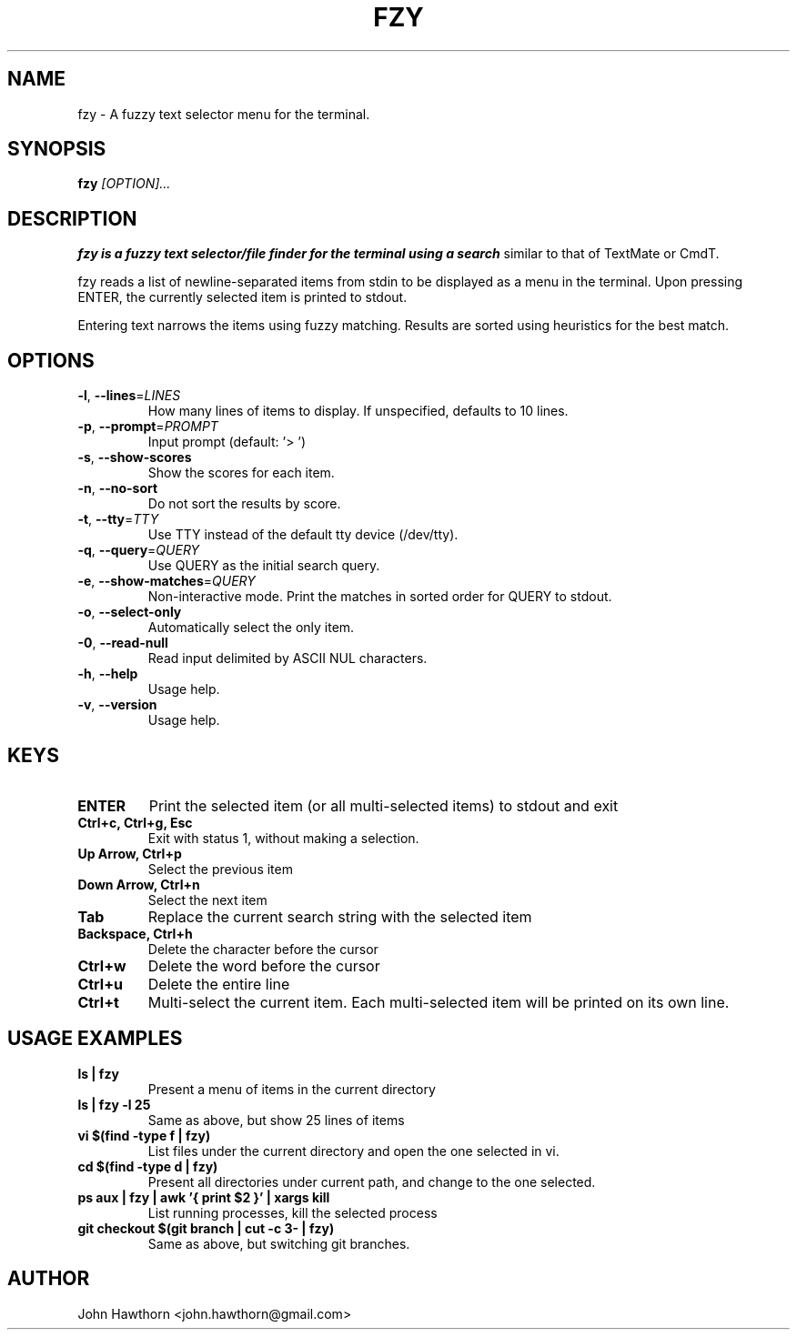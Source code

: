 .TH FZY 1 "2018-09-23" "fzy 1.0"
.SH NAME
fzy \- A fuzzy text selector menu for the terminal.
.SH SYNOPSIS
.B fzy
.IR [OPTION]...
.SH DESCRIPTION
.B fzy is a fuzzy text selector/file finder for the terminal using a search
similar to that of TextMate or CmdT.

fzy reads a list of newline-separated items from stdin to be displayed as a
menu in the terminal.
Upon pressing ENTER, the currently selected item is printed to stdout.

Entering text narrows the items using fuzzy matching. Results are sorted using
heuristics for the best match.

.SH OPTIONS
.TP
.BR \-l ", " \-\-lines =\fILINES\fR
How many lines of items to display. If unspecified, defaults to 10 lines.
.
.TP
.BR \-p ", " \-\-prompt =\fIPROMPT\fR
Input prompt (default: '> ')
.
.TP
.BR \-s ", " \-\-show-scores
Show the scores for each item.
.
.TP
.BR \-n ", " \-\-no-sort
Do not sort the results by score.
.
.TP
.BR \-t ", " \-\-tty =\fITTY\fR
Use TTY instead of the default tty device (/dev/tty).
.
.TP
.BR \-q ", " \-\-query =\fIQUERY\fR
Use QUERY as the initial search query.
.
.TP
.BR \-e ", " \-\-show-matches =\fIQUERY\fR
Non-interactive mode. Print the matches in sorted order for QUERY to stdout.
.
.TP
.BR \-o ", " \-\-select-only
Automatically select the only item.
.
.TP
.BR \-0 ", " \-\-read-null
Read input delimited by ASCII NUL characters.
.
.TP
.BR \-h ", " \-\-help
Usage help.
.
.TP
.BR \-v ", " \-\-version
Usage help.
.
.SH KEYS
.
.TP
.BR "ENTER"
Print the selected item (or all multi-selected items) to stdout and exit
.TP
.BR "Ctrl+c, Ctrl+g, Esc"
Exit with status 1, without making a selection.
.TP
.BR "Up Arrow, Ctrl+p"
Select the previous item
.TP
.BR "Down Arrow, Ctrl+n"
Select the next item
.TP
.BR Tab
Replace the current search string with the selected item
.TP
.BR "Backspace, Ctrl+h"
Delete the character before the cursor
.TP
.BR Ctrl+w
Delete the word before the cursor
.TP
.BR Ctrl+u
Delete the entire line
.TP
.BR Ctrl+t
Multi-select the current item. Each multi-selected item will be printed on
its own line.
.
.SH USAGE EXAMPLES
.
.TP
.BR "ls | fzy"
Present a menu of items in the current directory
.TP
.BR "ls | fzy -l 25"
Same as above, but show 25 lines of items
.TP
.BR "vi $(find -type f | fzy)"
List files under the current directory and open the one selected in vi.
.TP
.BR "cd $(find -type d | fzy)"
Present all directories under current path, and change to the one selected.
.TP
.BR "ps aux | fzy | awk '{ print $2 }' | xargs kill"
List running processes, kill the selected process
.TP
.BR "git checkout $(git branch | cut -c 3- | fzy)"
Same as above, but switching git branches.
.SH AUTHOR
John Hawthorn <john.hawthorn@gmail.com>
